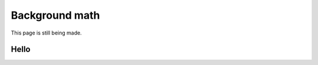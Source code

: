 =========================================
Background math
=========================================

This page is still being made.

Hello
~~~~~~~~~~~~~~~~~~~~~~~~~

